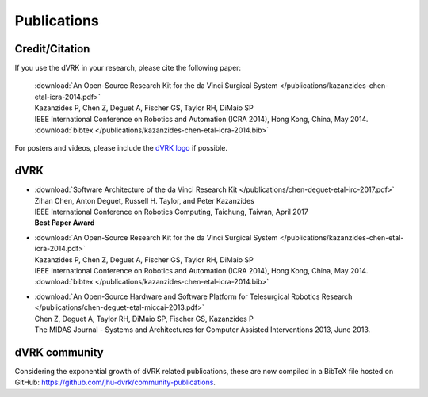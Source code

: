 .. _publications:

************
Publications
************

.. _credit:

Credit/Citation
###############

If you use the dVRK in your research, please cite the following paper:

  | :download:`An Open-Source Research Kit for the da Vinci Surgical System </publications/kazanzides-chen-etal-icra-2014.pdf>`
  | Kazanzides P, Chen Z, Deguet A, Fischer GS, Taylor RH, DiMaio SP
  | IEEE International Conference on Robotics and Automation (ICRA 2014), Hong Kong, China, May 2014.
  | :download:`bibtex </publications/kazanzides-chen-etal-icra-2014.bib>`

For posters and videos, please include the `dVRK logo
<https://github.com/jhu-dvrk/dvrk-logo>`_ if possible.

dVRK
####


* | :download:`Software Architecture of the da Vinci Research Kit </publications/chen-deguet-etal-irc-2017.pdf>`
  | Zihan Chen, Anton Deguet, Russell H. Taylor, and Peter Kazanzides
  | IEEE International Conference on Robotics Computing, Taichung, Taiwan, April 2017
  | **Best Paper Award**

* | :download:`An Open-Source Research Kit for the da Vinci Surgical System </publications/kazanzides-chen-etal-icra-2014.pdf>`
  | Kazanzides P, Chen Z, Deguet A, Fischer GS, Taylor RH, DiMaio SP
  | IEEE International Conference on Robotics and Automation (ICRA 2014), Hong Kong, China, May 2014.
  | :download:`bibtex </publications/kazanzides-chen-etal-icra-2014.bib>`

* | :download:`An Open-Source Hardware and Software Platform for Telesurgical Robotics Research </publications/chen-deguet-etal-miccai-2013.pdf>`
  | Chen Z, Deguet A, Taylor RH, DiMaio SP, Fischer GS, Kazanzides P
  | The MIDAS Journal - Systems and Architectures for Computer Assisted Interventions 2013, June 2013.


dVRK community
##############

Considering the exponential growth of dVRK related publications, these
are now compiled in a BibTeX file hosted on GitHub:
https://github.com/jhu-dvrk/community-publications.
